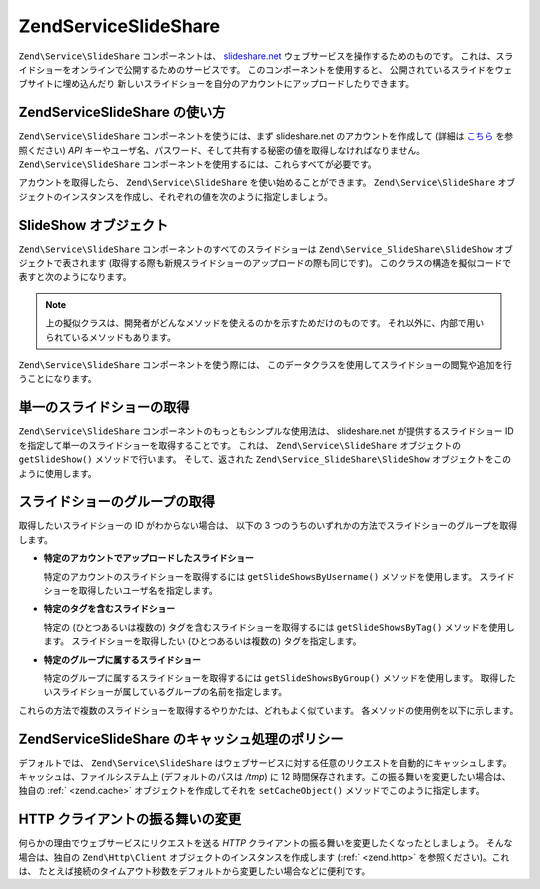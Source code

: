 .. EN-Revision: none
.. _zend.service.slideshare:

Zend\Service\SlideShare
=======================

``Zend\Service\SlideShare`` コンポーネントは、 `slideshare.net`_
ウェブサービスを操作するためのものです。
これは、スライドショーをオンラインで公開するためのサービスです。
このコンポーネントを使用すると、
公開されているスライドをウェブサイトに埋め込んだり
新しいスライドショーを自分のアカウントにアップロードしたりできます。

.. _zend.service.slideshare.basicusage:

Zend\Service\SlideShare の使い方
----------------------------

``Zend\Service\SlideShare`` コンポーネントを使うには、まず slideshare.net
のアカウントを作成して (詳細は `こちら`_ を参照ください) *API*
キーやユーザ名、パスワード、そして共有する秘密の値を取得しなければなりません。
``Zend\Service\SlideShare`` コンポーネントを使用するには、これらすべてが必要です。

アカウントを取得したら、 ``Zend\Service\SlideShare`` を使い始めることができます。
``Zend\Service\SlideShare``
オブジェクトのインスタンスを作成し、それぞれの値を次のように指定しましょう。

.. code-block:: php
   :linenos:

   // このコンポーネントの新しいインスタンスを作成します
   $ss = new Zend\Service\SlideShare('APIKEY',
                                     'SHAREDSECRET',
                                     'USERNAME',
                                     'PASSWORD');

.. _zend.service.slideshare.slideshowobj:

SlideShow オブジェクト
----------------

``Zend\Service\SlideShare`` コンポーネントのすべてのスライドショーは
``Zend\Service_SlideShare\SlideShow`` オブジェクトで表されます
(取得する際も新規スライドショーのアップロードの際も同じです)。
このクラスの構造を擬似コードで表すと次のようになります。

.. code-block:: php
   :linenos:

   class Zend\Service_SlideShare\SlideShow {

       /**
        * スライドショーの場所を取得します
        */
       public function getLocation() {
           return $this->_location;
       }

       /**
        * スライドショーのトランスクリプトを取得します
        */
       public function getTranscript() {
           return $this->_transcript;
       }

       /**
        * スライドショーにタグを追加します
        */
       public function addTag($tag) {
           $this->_tags[] = (string)$tag;
           return $this;
       }

       /**
        * スライドショーにタグを設定します
        */
       public function setTags(Array $tags) {
           $this->_tags = $tags;
           return $this;
       }

       /**
        * スライドショーに関連付けられているすべてのタグを取得します
        */
       public function getTags() {
           return $this->_tags;
       }

       /**
        * ローカルファイルシステム上でのスライドショーのファイル名を設定します
        * (新規スライドショーのアップロード用)
        */
       public function setFilename($file) {
           $this->_slideShowFilename = (string)$file;
           return $this;
       }

       /**
        * アップロードしようとしているスライドショーの
        * ローカルファイルシステム上でのファイル名を取得します
        */
       public function getFilename() {
           return $this->_slideShowFilename;
       }

       /**
        * スライドショーの ID を取得します
        */
       public function getId() {
           return $this->_slideShowId;
       }

       /**
        * スライドショーの HTML 埋め込み用のコードを取得します
        */
       public function getEmbedCode() {
           return $this->_embedCode;
       }

       /**
        * スライドショーのサムネイルの URL を取得します
        */
       public function getThumbnailUrl() {
           return $this->_thumbnailUrl;
       }

       /**
        * スライドショーのタイトルを設定します
        */
       public function setTitle($title) {
           $this->_title = (string)$title;
           return $this;
       }

       /**
        * スライドショーのタイトルを取得します
        */
       public function getTitle() {
           return $this->_title;
       }

       /**
        * スライドショーの説明を設定します
        */
       public function setDescription($desc) {
           $this->_description = (string)$desc;
           return $this;
       }

       /**
        * スライドショーの説明を取得します
        */
       public function getDescription() {
           return $this->_description;
       }

       /**
        * サーバ上でのスライドショーの状態を表す数値を取得します
        */
       public function getStatus() {
           return $this->_status;
       }

       /**
        * サーバ上でのスライドショーの状態を表す説明テキストを取得します
        */
       public function getStatusDescription() {
           return $this->_statusDescription;
       }

       /**
        * スライドショーのパーマネントリンクを取得します
        */
       public function getPermaLink() {
           return $this->_permalink;
       }

       /**
        * スライドショーの閲覧回数を取得します
        */
       public function getNumViews() {
           return $this->_numViews;
       }
   }

.. note::

   上の擬似クラスは、開発者がどんなメソッドを使えるのかを示すためだけのものです。
   それ以外に、内部で用いられているメソッドもあります。

``Zend\Service\SlideShare`` コンポーネントを使う際には、
このデータクラスを使用してスライドショーの閲覧や追加を行うことになります。

.. _zend.service.slideshare.getslideshow:

単一のスライドショーの取得
-------------

``Zend\Service\SlideShare`` コンポーネントのもっともシンプルな使用法は、 slideshare.net
が提供するスライドショー ID を指定して単一のスライドショーを取得することです。
これは、 ``Zend\Service\SlideShare`` オブジェクトの ``getSlideShow()`` メソッドで行います。
そして、返された ``Zend\Service_SlideShare\SlideShow``
オブジェクトをこのように使用します。

.. code-block:: php
   :linenos:

   // このコンポーネントの新しいインスタンスを作成します
   $ss = new Zend\Service\SlideShare('APIKEY',
                                     'SHAREDSECRET',
                                     'USERNAME',
                                     'PASSWORD');

   $slideshow = $ss->getSlideShow(123456);

   print "スライドショーのタイトル: {$slideshow->getTitle()}<br/>\n";
   print "閲覧回数: {$slideshow->getNumViews()}<br/>\n";

.. _zend.service.slideshare.getslideshowlist:

スライドショーのグループの取得
---------------

取得したいスライドショーの ID がわからない場合は、 以下の 3
つのうちのいずれかの方法でスライドショーのグループを取得します。

- **特定のアカウントでアップロードしたスライドショー**

  特定のアカウントのスライドショーを取得するには ``getSlideShowsByUsername()``
  メソッドを使用します。 スライドショーを取得したいユーザ名を指定します。

- **特定のタグを含むスライドショー**

  特定の (ひとつあるいは複数の) タグを含むスライドショーを取得するには
  ``getSlideShowsByTag()`` メソッドを使用します。 スライドショーを取得したい
  (ひとつあるいは複数の) タグを指定します。

- **特定のグループに属するスライドショー**

  特定のグループに属するスライドショーを取得するには ``getSlideShowsByGroup()``
  メソッドを使用します。
  取得したいスライドショーが属しているグループの名前を指定します。

これらの方法で複数のスライドショーを取得するやりかたは、どれもよく似ています。
各メソッドの使用例を以下に示します。

.. code-block:: php
   :linenos:

   // このコンポーネントの新しいインスタンスを作成します
   $ss = new Zend\Service\SlideShare('APIKEY',
                                     'SHAREDSECRET',
                                     'USERNAME',
                                     'PASSWORD');

   $starting_offset = 0;
   $limit = 10;

   // それぞれの方法で最初の 10 件を取得します
   $ss_user = $ss->getSlideShowsByUser('username', $starting_offset, $limit);
   $ss_tags = $ss->getSlideShowsByTag('zend', $starting_offset, $limit);
   $ss_group = $ss->getSlideShowsByGroup('mygroup', $starting_offset, $limit);

   // 個々のスライドショーを処理します
   foreach($ss_user as $slideshow) {
      print "スライドショーのタイトル: {$slideshow->getTitle}<br/>\n";
   }

.. _zend.service.slideshare.caching:

Zend\Service\SlideShare のキャッシュ処理のポリシー
-------------------------------------

デフォルトでは、 ``Zend\Service\SlideShare``
はウェブサービスに対する任意のリクエストを自動的にキャッシュします。
キャッシュは、ファイルシステム上 (デフォルトのパスは */tmp*) に 12
時間保存されます。この振る舞いを変更したい場合は、独自の :ref:` <zend.cache>`
オブジェクトを作成してそれを ``setCacheObject()`` メソッドでこのように指定します。

.. code-block:: php
   :linenos:

   $frontendOptions = array(
                           'lifetime' => 7200,
                           'automatic_serialization' => true);
   $backendOptions  = array(
                           'cache_dir' => '/webtmp/');

   $cache = Zend\Cache\Cache::factory('Core',
                                'File',
                                $frontendOptions,
                                $backendOptions);

   $ss = new Zend\Service\SlideShare('APIKEY',
                                     'SHAREDSECRET',
                                     'USERNAME',
                                     'PASSWORD');
   $ss->setCacheObject($cache);

   $ss_user = $ss->getSlideShowsByUser('username', $starting_offset, $limit);

.. _zend.service.slideshare.httpclient:

HTTP クライアントの振る舞いの変更
-------------------

何らかの理由でウェブサービスにリクエストを送る *HTTP*
クライアントの振る舞いを変更したくなったとしましょう。 そんな場合は、独自の
``Zend\Http\Client`` オブジェクトのインスタンスを作成します (:ref:` <zend.http>`
を参照ください)。これは、
たとえば接続のタイムアウト秒数をデフォルトから変更したい場合などに便利です。

.. code-block:: php
   :linenos:

   $client = new Zend\Http\Client();
   $client->setConfig(array('timeout' => 5));

   $ss = new Zend\Service\SlideShare('APIKEY',
                                     'SHAREDSECRET',
                                     'USERNAME',
                                     'PASSWORD');
   $ss->setHttpClient($client);
   $ss_user = $ss->getSlideShowsByUser('username', $starting_offset, $limit);



.. _`slideshare.net`: http://www.slideshare.net/
.. _`こちら`: http://www.slideshare.net/developers/
